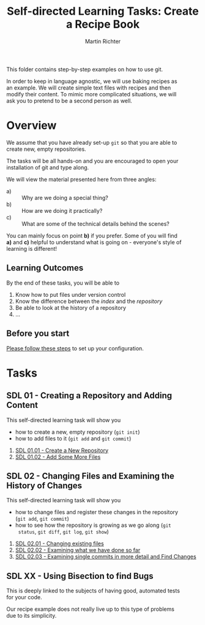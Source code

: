 #+AUTHOR: Martin Richter
#+TITLE: Self-directed Learning Tasks: Create a Recipe Book
#+EMAIL: martin.richter@nottingham.ac.uk

#+OPTIONS: <:nil d:nil timestamp:t ^:nil tags:nil toc:nil num:nil \n:t
#+STARTUP: fninline inlineimages showall

This folder contains step-by-step examples on how to use git.

In order to keep in language agnostic, we will use baking recipes as
an example. We will create simple text files with recipes and then
modify their content. To mimic more complicated situations, we will
ask you to pretend to be a second person as well.

* Overview

We assume that you have already set-up ~git~ so that you are able to
create new, empty repositories.

The tasks will be all hands-on and you are encouraged to open your
installation of git and type along.

We will view the material presented here from three angles:
- a) :: Why are we doing a special thing?
- b) :: How are we doing it practically?
- c) :: What are some of the technical details behind the scenes?

You can mainly focus on point *b)* if you prefer. Some of you will find
*a)* and *c)* helpful to understand what is going on - everyone's style of
learning is different!

** Learning Outcomes                                                    :LOs:

By the end of these tasks, you will be able to
1. Know how to put files under version control
2. Know the difference between the /index/ and the /repository/
3. Be able to look at the history of a repository
4. ...

** Before you start

   [[file:before_you_start.org][Please follow these steps]] to set up your configuration.

* Tasks

** SDL 01 - Creating a Repository and Adding Content
This self-directed learning task will show you
- how to create a new, empty repository (~git init~)
- how to add files to it (~git add~ and ~git commit~)

1. [[file:sdl_01.01.org][SDL 01.01 - Create a New Repository]]
2. [[file:sdl_01.02.org][SDL 01.02 - Add Some More Files]]

** SDL 02 - Changing Files and Examining the History of Changes
This self-directed learning task will show you
- how to change files and register these changes in the repository
  (~git add~, ~git commit~)
- how to see how the repository is growing as we go along (~git
  status~, ~git diff~, ~git log~, ~git show~)

1. [[file:sdl_02.01.org][SDL 02.01 - Changing existing files]]
2. [[file:sdl_02.02.org][SDL 02.02 - Examining what we have done so far]]
3. [[file:sdl_02.03.org][SDL 02.03 - Examining single commits in more detail and Find Changes]]

** SDL XX - Using Bisection to find Bugs

This is deeply linked to the subjects of having good, automated tests
for your code.

Our recipe example does not really live up to this type of problems
due to its simplicity.

# Local Variables:
# mode: org
# ispell-local-dictionary: "british"
# eval: (flyspell-mode t)
# eval: (flyspell-buffer)
# End:
